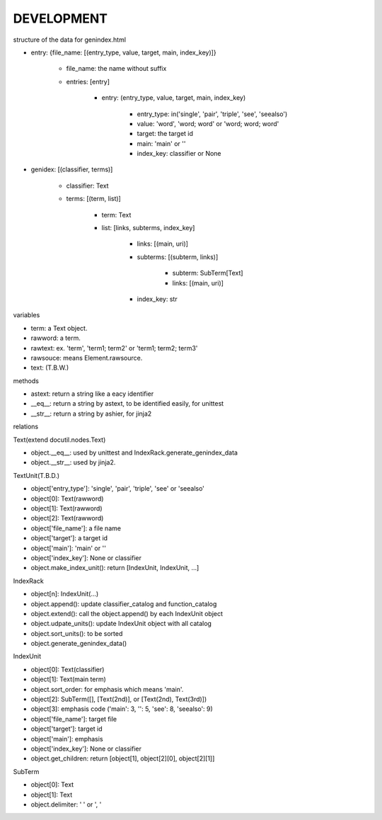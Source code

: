 DEVELOPMENT
-----------
structure of the data for genindex.html

- entry: {file_name: [(entry_type, value, target, main, index_key)]}

    - file_name: the name without suffix
    - entries: [entry]

        - entry: (entry_type, value, target, main, index_key)

            - entry_type: in('single', 'pair', 'triple', 'see', 'seealso')
            - value: 'word', 'word; word' or 'word; word; word'
            - target: the target id
            - main: 'main' or ''
            - index_key: classifier or None

- genidex: [(classifier, terms)]

    - classifier: Text
    - terms: [(term, list)]

        - term: Text
        - list: [links, subterms, index_key]

            - links: [(main, uri)]
            - subterms: [(subterm, links)]

                - subterm: SubTerm[Text]
                - links: [(main, uri)]

            - index_key: str

variables

- term: a Text object.
- rawword: a term.
- rawtext: ex. 'term', 'term1; term2' or 'term1; term2; term3'
- rawsouce: means Element.rawsource.
- text: (T.B.W.)

methods

- astext: return a string like a eacy identifier
- __eq__: return a string by astext,  to be identified easily, for unittest
- __str__: return a string by ashier, for jinja2

relations

Text(extend docutil.nodes.Text)

- object.__eq__: used by unittest and IndexRack.generate_genindex_data
- object.__str__: used by jinja2.

TextUnit(T.B.D.)

- object['entry_type']: 'single', 'pair', 'triple', 'see' or 'seealso'
- object[0]: Text(rawword)
- object[1]: Text(rawword)
- object[2]: Text(rawword)
- object['file_name']: a file name
- object['target']: a target id
- object['main']: 'main' or ''
- object['index_key']: None or classifier
- object.make_index_unit(): return [IndexUnit, IndexUnit, ...]

IndexRack

- object[n]: IndexUnit(...)
- object.append(): update classifier_catalog and function_catalog
- object.extend(): call the object.append() by each IndexUnit object
- object.udpate_units(): update IndexUnit object with all catalog
- object.sort_units(): to be sorted
- object.generate_genindex_data()

IndexUnit

- object[0]: Text(classifier)
- object[1]: Text(main term)
- object.sort_order: for emphasis which means 'main'.
- object[2]: SubTerm([], [Text(2nd)], or [Text(2nd), Text(3rd)])
- object[3]: emphasis code ('main': 3, '': 5, 'see': 8, 'seealso': 9)
- object['file_name']: target file
- object['target']: target id
- object['main']: emphasis
- object['index_key']: None or classifier
- object.get_children: return [object[1], object[2][0], object[2][1]]

SubTerm

- object[0]: Text
- object[1]: Text
- object.delimiter: ' ' or ', '
